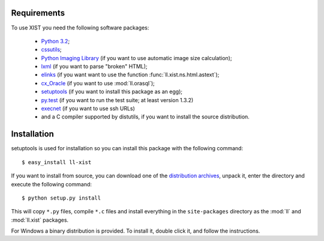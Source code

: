 Requirements
============

To use XIST you need the following software packages:

	*	`Python 3.2`_;

	*	`cssutils`_;

	*	`Python Imaging Library`_ (if you want to use automatic image size
		calculation);

	*	`lxml`_ (if you want to parse "broken" HTML);

	*	`elinks`_ (if you want want to use the function
		:func:`ll.xist.ns.html.astext`);

	*	`cx_Oracle`_ (if you want to use :mod:`ll.orasql`);

	*	`setuptools`_ (if you want to install this package as an egg);

	*	`py.test`_ (if you want to run the test suite; at least version 1.3.2)

	*	`execnet`_ (if you want to use ssh URLs)

	*	and a C compiler supported by distutils, if you want to install the
		source distribution.

	.. _Python 3.2: http://www.python.org/
	.. _cssutils: http://cthedot.de/cssutils/
	.. _Python Imaging Library: http://www.pythonware.com/products/pil/
	.. _lxml: http://lxml.de/
	.. _elinks: http://elinks.or.cz/
	.. _cx_Oracle: http://cx-oracle.sourceforge.net/
	.. _setuptools: http://peak.telecommunity.com/DevCenter/setuptools
	.. _py.test: http://codespeak.net/py/current/doc/test.html
	.. _execnet: http://codespeak.net/execnet/


Installation
============

setuptools is used for installation so you can install this package with the
following command::

	$ easy_install ll-xist

If you want to install from source, you can download one of the
`distribution archives`__, unpack it, enter the directory and execute the
following command::

	$ python setup.py install

__ http://www.livinglogic.de/Python/Download.html#xist

This will copy ``*.py`` files, compile ``*.c`` files and install everything in
the ``site-packages`` directory as the :mod:`ll` and :mod:`ll.xist` packages.

For Windows a binary distribution is provided. To install it,
double click it, and follow the instructions.
